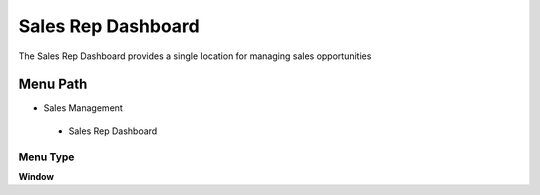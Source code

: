 
.. _functional-guide/menu/salesrepdashboard:

===================
Sales Rep Dashboard
===================

The Sales Rep Dashboard provides a single location for managing sales opportunities

Menu Path
=========


* Sales Management

 * Sales Rep Dashboard

Menu Type
---------
\ **Window**\ 


.. seealso::
    :ref:`functional-guidewindow-salesrepdashboard`
